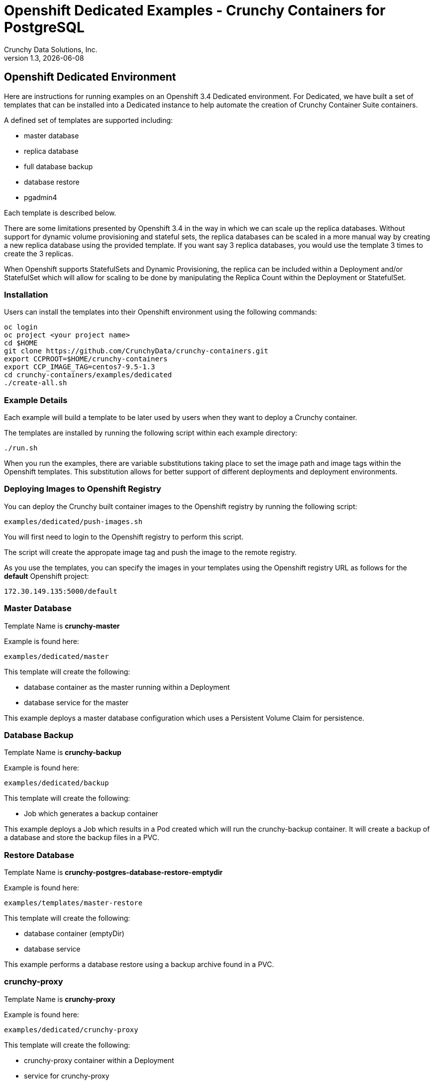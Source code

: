 = Openshift Dedicated Examples - Crunchy Containers for PostgreSQL
Crunchy Data Solutions, Inc.
v1.3, {docdate}
:title-logo-image: image:crunchy_logo.png["CrunchyData Logo",align="center",scaledwidth="80%"]

== Openshift Dedicated Environment

Here are instructions for running examples on an Openshift 3.4 Dedicated
environment.  For Dedicated, we have built a set of templates
that can be installed into a Dedicated instance to help automate
the creation of Crunchy Container Suite containers.

A defined set of templates are supported including:

 * master database
 * replica database
 * full database backup
 * database restore
 * pgadmin4 

Each template is described below.

There are some limitations presented by Openshift 3.4 in the way
in which we can scale up the replica databases.  Without support
for dynamic volume provisioning and stateful sets, the replica
databases can be scaled in a more manual way by creating a new
replica database using the provided template.  If you want say
3 replica databases, you would use the template 3 times to create
the 3 replicas.

When Openshift supports StatefulSets and Dynamic Provisioning, the
replica can be included within a Deployment and/or StatefulSet which
will allow for scaling to be done by manipulating the Replica Count
within the Deployment or StatefulSet.

=== Installation

Users can install the templates into their Openshift environment 
using the following commands:
....
oc login
oc project <your project name>
cd $HOME
git clone https://github.com/CrunchyData/crunchy-containers.git
export CCPROOT=$HOME/crunchy-containers
export CCP_IMAGE_TAG=centos7-9.5-1.3
cd crunchy-containers/examples/dedicated
./create-all.sh
....

=== Example Details

Each example will build a template to be later used by
users when they want to deploy a Crunchy container.

The templates are installed by running the following script
within each example directory:

....
./run.sh
....

When you run the examples, there are variable substitutions taking
place to set the image path and image tags within the Openshift
templates.  This substitution allows for better support of different
deployments and deployment environments.

=== Deploying Images to Openshift Registry

You can deploy the Crunchy built container images to the Openshift
registry by running the following script:
....
examples/dedicated/push-images.sh
....

You will first need to login to the Openshift registry to perform
this script.

The script will create the appropate image tag and push the image to the
remote registry.

As you use the templates, you can specify the images in your templates using the Openshift
registry URL as follows for the *default* Openshift project:
....
172.30.149.135:5000/default
....

=== Master Database 

Template Name is *crunchy-master*

Example is found here:
....
examples/dedicated/master
....

This template will create the following:

 * database container as the master running within a Deployment 
 * database service for the master

This example deploys a master database configuration
which uses a Persistent Volume Claim for persistence.

=== Database Backup

Template Name is *crunchy-backup*

Example is found here:
....
examples/dedicated/backup
....

This template will create the following:

 * Job which generates a backup container

This example deploys a Job which results in a Pod
created which will run the crunchy-backup container.  It
will create a backup of a database and store the backup
files in a PVC.


=== Restore Database

Template Name is *crunchy-postgres-database-restore-emptydir*

Example is found here:
....
examples/templates/master-restore
....

This template will create the following:

 * database container (emptyDir)
 * database service

This example performs a database restore using a backup archive
found in a PVC.

=== crunchy-proxy 

Template Name is *crunchy-proxy*

Example is found here:
....
examples/dedicated/crunchy-proxy
....

This template will create the following:

 * crunchy-proxy container within a Deployment
 * service for crunchy-proxy

This example deploys the pgpool container and service.  The DeploymentConfig
allows you to scale up the pgpool container.  

=== pgpool 

Template Name is *crunchy-pgpool*

Example is found here:
....
examples/dedicated/pgpool
....

This template will create the following:

 * pgpool container within a DeploymentConfig
 * service for pgpool

This example deploys the pgpool container and service.  The DeploymentConfig
allows you to scale up the pgpool container.  

=== Replica Database

Template names is *crunchy-replica*

Example is found here:
....
examples/dedicated/replica
....

These templates create the following:

 * replica database container using Persistent Volume CLaim
 * service for replica 


=== Synchronous Replica Database

Template Name is *crunchy-sync-replica*

Example is found here:
....
examples/dedicated/sync
....

This template will create the following:

 * PVC for the replica database
 * replica database container using PVC as the data volume
 * service to the replica database


This example creates a synchronous replica.

=== pgadmin4 Web User Interface

Template Name is *crunchy-pgadmin4*

Example is found here:
....
examples/dedicated/crunchy-pgadmin4
....

This template will create the following:

 * PVC for the pgadmin4 configuration files and database
 * pod containing the crunchy-pgadmin4 container
 * service for the pgadmin4 container


This example creates a pgadmin4 pod and service.  


== Legal Notices

Copyright © 2017 Crunchy Data Solutions, Inc.

CRUNCHY DATA SOLUTIONS, INC. PROVIDES THIS GUIDE "AS IS" WITHOUT WARRANTY OF ANY KIND, EITHER EXPRESS OR IMPLIED, INCLUDING, BUT NOT LIMITED TO, THE IMPLIED WARRANTIES OF NON INFRINGEMENT, MERCHANTABILITY OR FITNESS FOR A PARTICULAR PURPOSE.

Crunchy, Crunchy Data Solutions, Inc. and the Crunchy Hippo Logo are trademarks of Crunchy Data Solutions, Inc.

